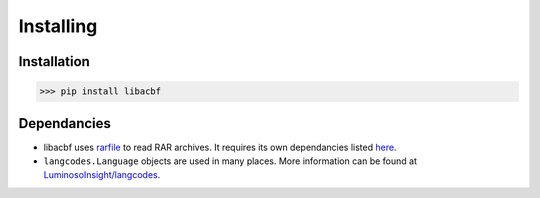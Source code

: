 Installing
=============================

Installation
------------

>>> pip install libacbf

Dependancies
------------

-	libacbf uses `rarfile <https://rarfile.readthedocs.io>`_ to read RAR archives. It requires its own
	dependancies listed `here <https://rarfile.readthedocs.io/faq.html#what-are-the-dependencies>`_.

-	``langcodes.Language`` objects are used in many places. More information can be found at
	`LuminosoInsight/langcodes <https://github.com/LuminosoInsight/langcodes>`_.

